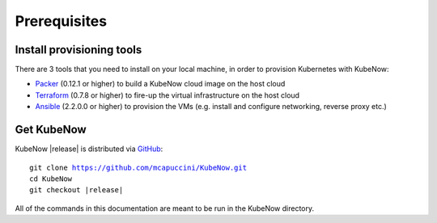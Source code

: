 Prerequisites
=============

Install provisioning tools
--------------------------

There are 3 tools that you need to install on your local machine, in order to provision Kubernetes with KubeNow:

- `Packer <http://packer.io/>`_ (0.12.1 or higher) to build a KubeNow cloud image on the host cloud
- `Terraform <http://terraform.io/>`_ (0.7.8 or higher) to fire-up the virtual infrastructure on the host cloud
- `Ansible <http://ansible.com/>`_ (2.2.0.0 or higher) to provision the VMs (e.g. install and configure networking, reverse proxy etc.)

Get KubeNow
-----------

KubeNow |release| is distributed via `GitHub <http://github.com>`_:

.. parsed-literal::

  git clone https://github.com/mcapuccini/KubeNow.git
  cd KubeNow
  git checkout |release|

All of the commands in this documentation are meant to be run in the KubeNow directory.
